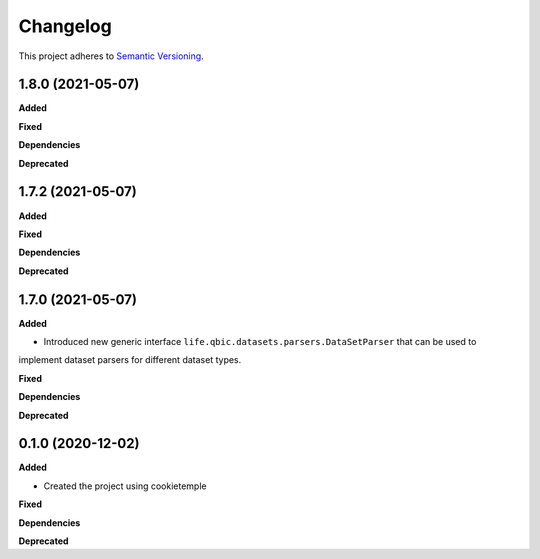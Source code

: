 ==========
Changelog
==========

This project adheres to `Semantic Versioning <https://semver.org/>`_.


1.8.0 (2021-05-07)
------------------

**Added**

**Fixed**

**Dependencies**

**Deprecated**


1.7.2 (2021-05-07)
------------------

**Added**

**Fixed**

**Dependencies**

**Deprecated**


1.7.0 (2021-05-07)
------------------

**Added**

* Introduced new generic interface ``life.qbic.datasets.parsers.DataSetParser`` that can be used to
implement dataset parsers for different dataset types.

**Fixed**

**Dependencies**

**Deprecated**


0.1.0 (2020-12-02)
------------------

**Added**

* Created the project using cookietemple

**Fixed**

**Dependencies**

**Deprecated**
